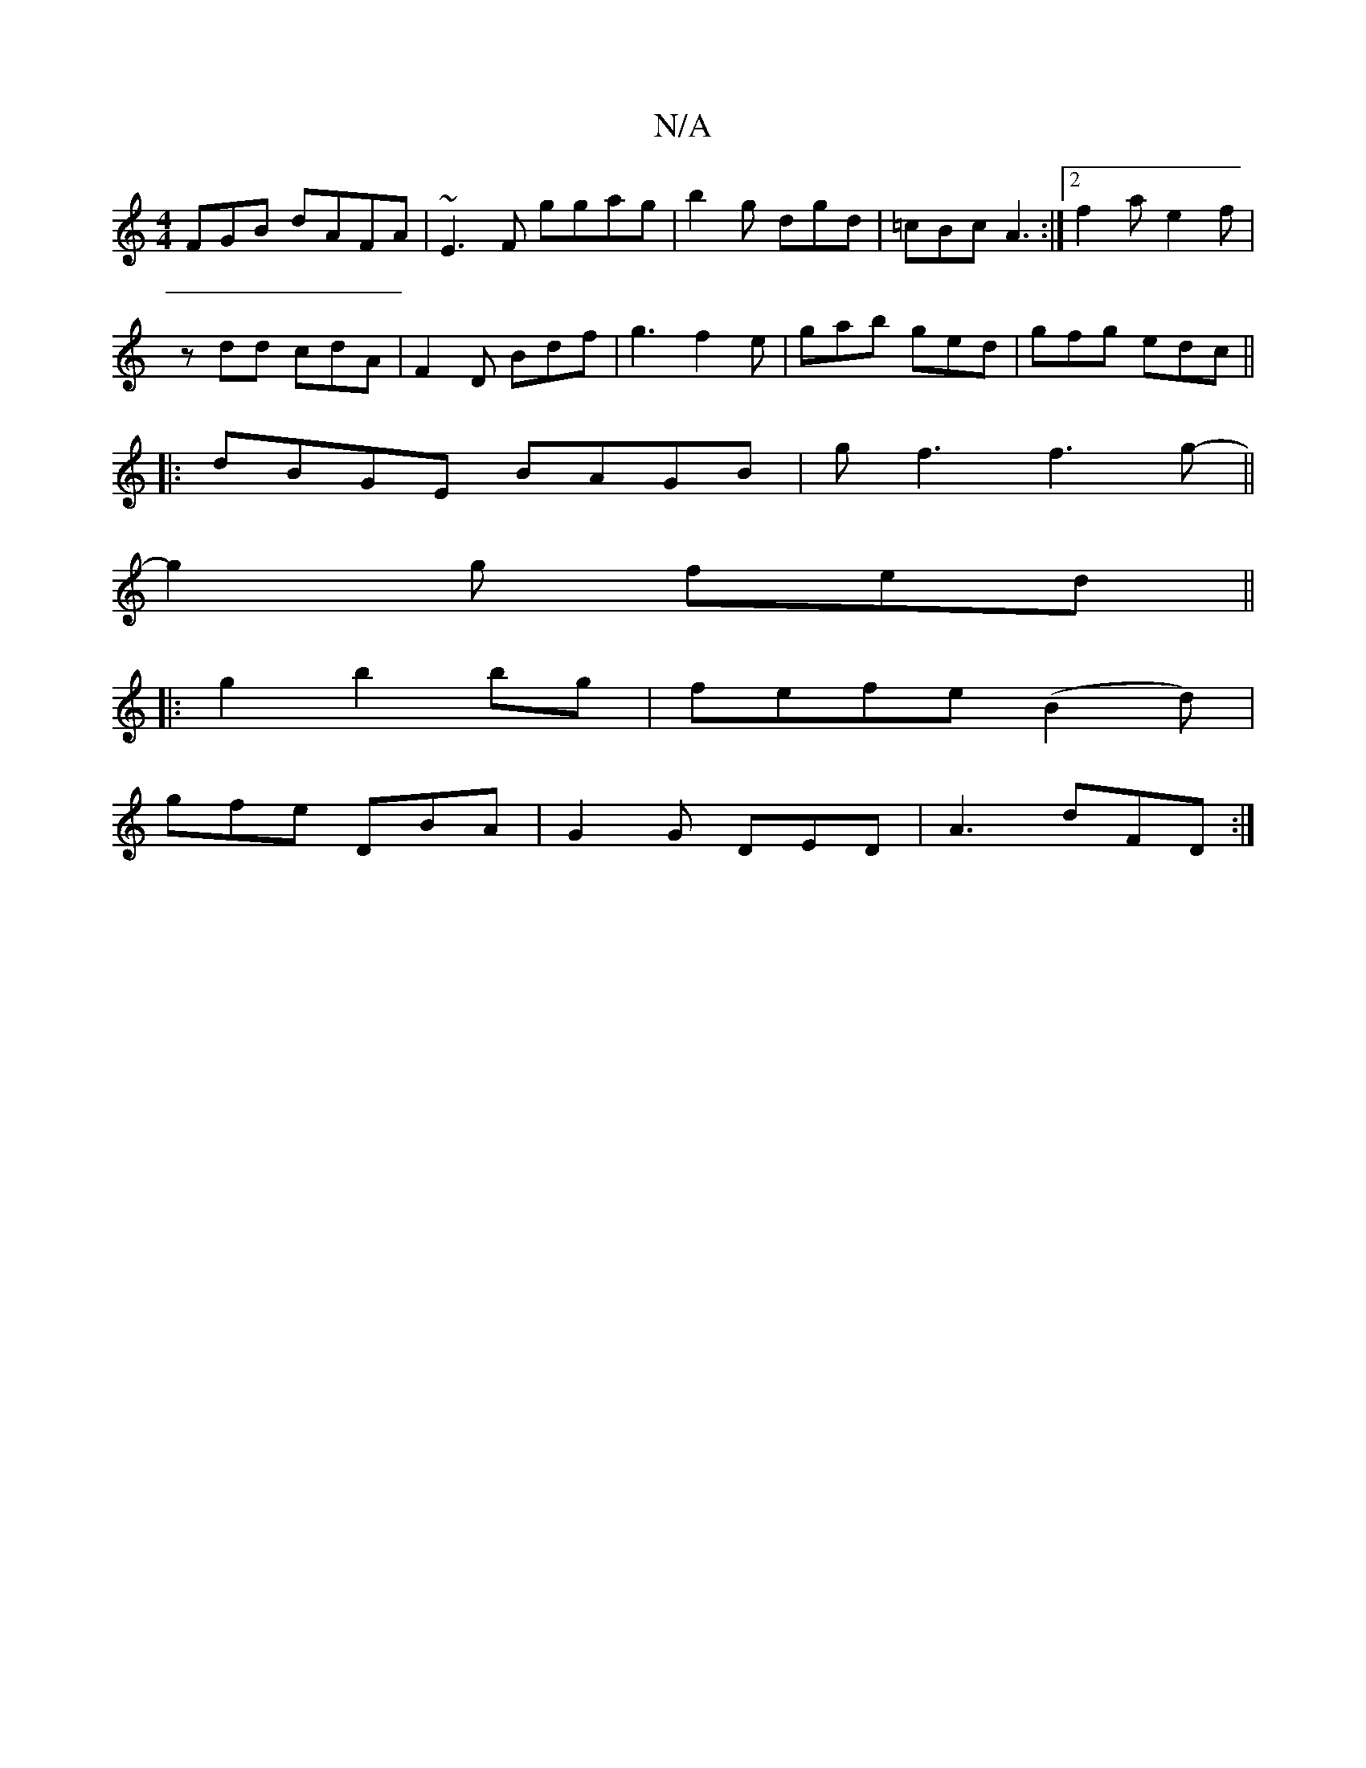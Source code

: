 X:1
T:N/A
M:4/4
R:N/A
K:Cmajor
FGB dAFA|~E3F ggag|b2 g dgd | =cBc A3 :|2 f2 a e2f |
zdd cdA | F2 D Bdf | g3 f2 e |gab ged | gfg edc ||
|: dBGE BAGB | gf3 f3 g- ||
g2g fed ||
|:g2b2bg|fefe (B2d)|
gfe DBA | G2G DED | A3 dFD :|

|: [2